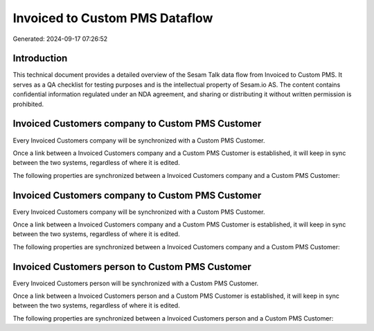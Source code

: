 ===============================
Invoiced to Custom PMS Dataflow
===============================

Generated: 2024-09-17 07:26:52

Introduction
------------

This technical document provides a detailed overview of the Sesam Talk data flow from Invoiced to Custom PMS. It serves as a QA checklist for testing purposes and is the intellectual property of Sesam.io AS. The content contains confidential information regulated under an NDA agreement, and sharing or distributing it without written permission is prohibited.

Invoiced Customers company to Custom PMS Customer
-------------------------------------------------
Every Invoiced Customers company will be synchronized with a Custom PMS Customer.

Once a link between a Invoiced Customers company and a Custom PMS Customer is established, it will keep in sync between the two systems, regardless of where it is edited.

The following properties are synchronized between a Invoiced Customers company and a Custom PMS Customer:

.. list-table::
   :header-rows: 1

   * - Invoiced Customers company Property
     - Custom PMS Customer Property
     - Custom PMS Data Type


Invoiced Customers company to Custom PMS Customer
-------------------------------------------------
Every Invoiced Customers company will be synchronized with a Custom PMS Customer.

Once a link between a Invoiced Customers company and a Custom PMS Customer is established, it will keep in sync between the two systems, regardless of where it is edited.

The following properties are synchronized between a Invoiced Customers company and a Custom PMS Customer:

.. list-table::
   :header-rows: 1

   * - Invoiced Customers company Property
     - Custom PMS Customer Property
     - Custom PMS Data Type


Invoiced Customers person to Custom PMS Customer
------------------------------------------------
Every Invoiced Customers person will be synchronized with a Custom PMS Customer.

Once a link between a Invoiced Customers person and a Custom PMS Customer is established, it will keep in sync between the two systems, regardless of where it is edited.

The following properties are synchronized between a Invoiced Customers person and a Custom PMS Customer:

.. list-table::
   :header-rows: 1

   * - Invoiced Customers person Property
     - Custom PMS Customer Property
     - Custom PMS Data Type

